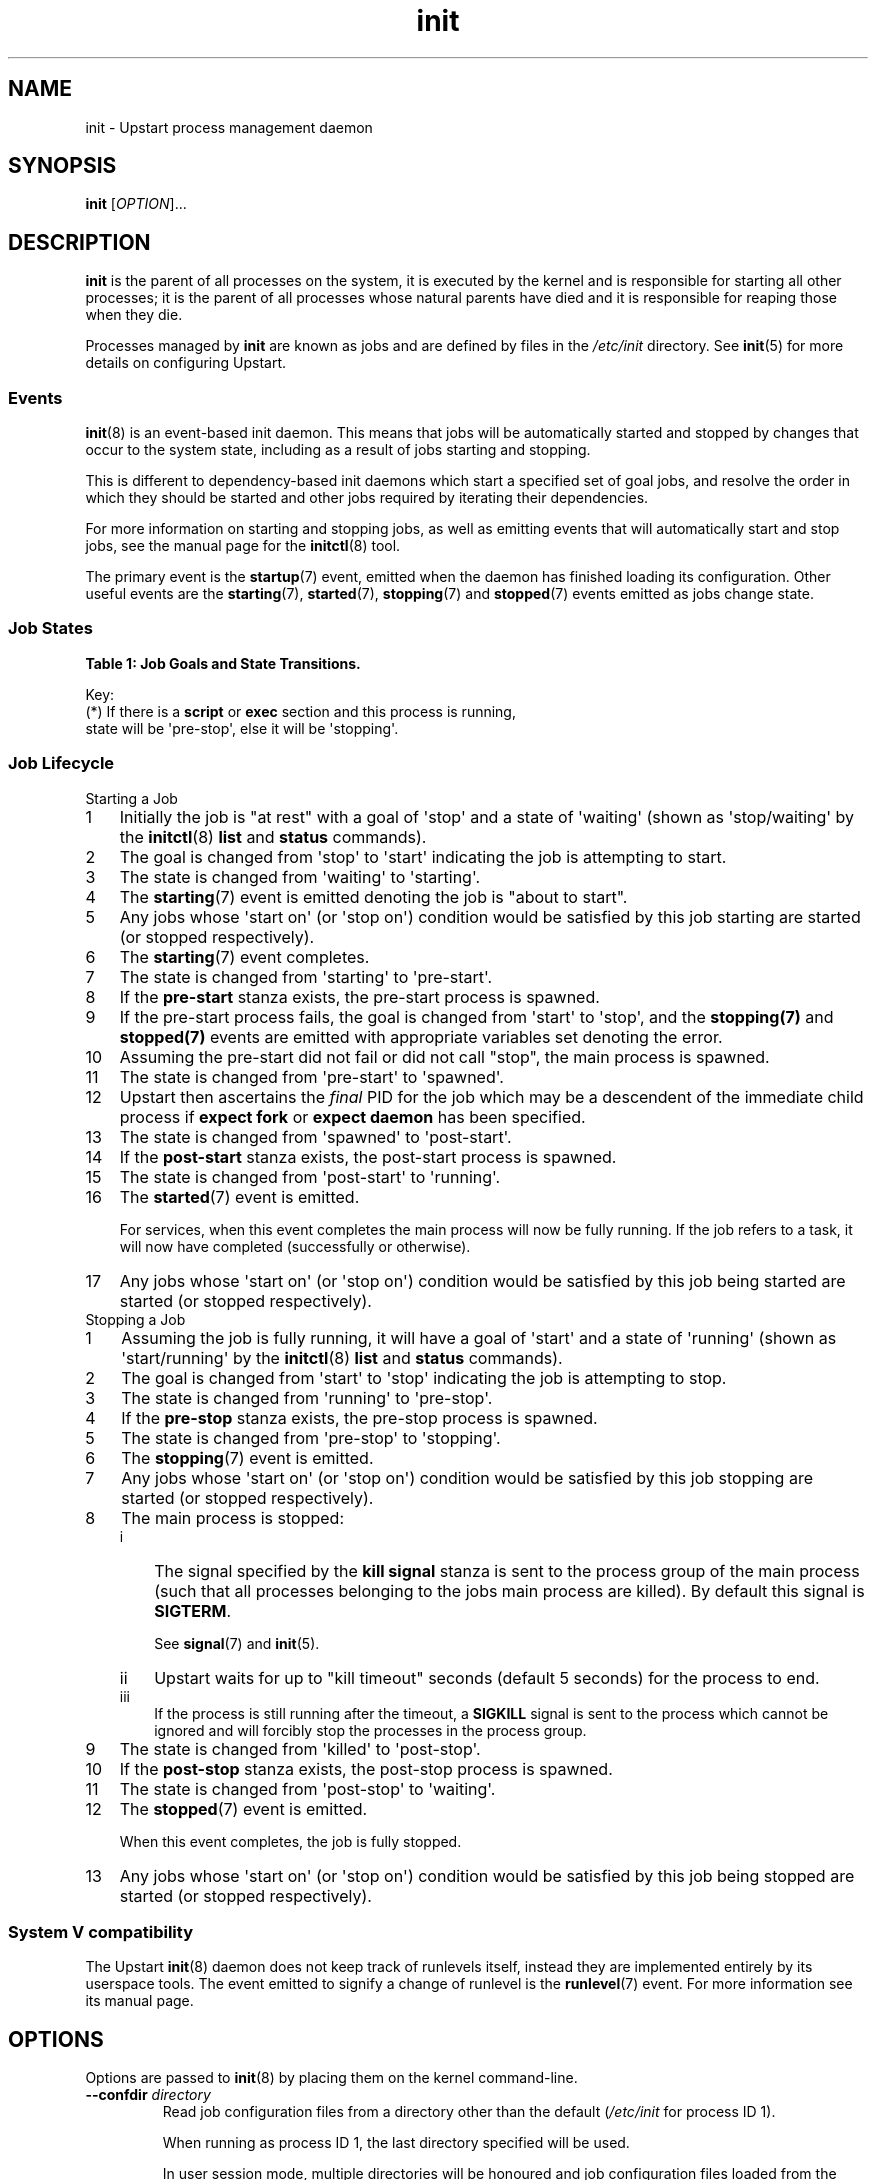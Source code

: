 '\" t
.TH init 8 2014-05-09 "Upstart"
.\"
.SH NAME
init \- Upstart process management daemon
.\"
.SH SYNOPSIS
.B init
.RI [ OPTION ]...
.\"
.SH DESCRIPTION
.B init
is the parent of all processes on the system, it is executed by the kernel
and is responsible for starting all other processes; it is the parent of
all processes whose natural parents have died and it is responsible for
reaping those when they die.

Processes managed by
.B init
are known as jobs and are defined by files in the
.I /etc/init
directory.  See
.BR init (5)
for more details on configuring Upstart.
.\"
.SS Events
.BR init (8)
is an event-based init daemon.  This means that jobs will be automatically
started and stopped by changes that occur to the system state, including
as a result of jobs starting and stopping.

This is different to dependency-based init daemons which start a specified
set of goal jobs, and resolve the order in which they should be started and
other jobs required by iterating their dependencies.

For more information on starting and stopping jobs, as well as emitting
events that will automatically start and stop jobs, see the manual page for
the
.BR initctl (8)
tool.

The primary event is the
.BR startup (7)
event, emitted when the daemon has finished loading its configuration.
Other useful events are the
.BR starting (7),
.BR started (7),
.BR stopping (7)
and
.BR stopped (7)
events emitted as jobs change state.
.\"
.SS Job States
.P
\fBTable 1: Job Goals and State Transitions.\fP
.TS
box,tab(@);
c | c s
c | c s
c | c | c
c | l l.
              @Goal
              @_
Current State @start @ stop
=
waiting       @ starting    @ n/a
starting      @ pre\-start  @ stopping
pre\-start    @ spawned     @ stopping
spawned       @ post\-start @ stopping
post\-start   @ running     @ stopping
running       @ stopping    @ pre\-stop / stopping (*)
pre\-stop     @ running     @ stopping
stopping      @ killed      @ killed
killed        @ post\-stop  @ post\-stop
post\-stop    @ starting    @ waiting
.TE
.po \n[old_po]
.in \n[old_in]
.P
Key:
  (*) If there is a \fBscript\fP or \fBexec\fP section and this process is running,
  state will be \(aqpre\-stop\(aq, else it will be \(aqstopping\(aq.

.\" ------------------------------------------------------------
.SS Job Lifecycle
.\"
.IP "Starting a Job"
.nr step 1 1
.IP \n[step] 3
Initially the job is "at rest" with a goal of \(aqstop\(aq
and a state of \(aqwaiting\(aq (shown as \(aqstop/waiting\(aq by the
.BR initctl (8)
.B list
and
.B status
commands).
.\"
.IP \n+[step] 3
The goal is changed from \(aqstop\(aq to
\(aqstart\(aq indicating the job is attempting to start.
.\"
.IP \n+[step] 3
The state is changed from \(aqwaiting\(aq to
\(aqstarting\(aq.
.\"
.IP \n+[step] 3
The \fBstarting\fP(7) event is emitted denoting the job is
"about to start".
.\"
.IP \n+[step] 3
Any jobs whose \(aqstart on\(aq (or \(aqstop on\(aq) condition would be satisfied
by this job starting are started (or stopped respectively).
.\"
.IP \n+[step] 3
The \fBstarting\fP(7) event completes.
.\"
.IP \n+[step] 3
The state is changed from \(aqstarting\(aq to \(aqpre\-start\(aq.
.\"
.IP \n+[step] 3
If the \fBpre\-start\fP stanza exists, the pre\-start process is
spawned.
.\"
.IP \n+[step] 3
If the pre\-start process fails, the goal is changed from
\(aqstart\(aq to \(aqstop\(aq, and the
.BR stopping(7)
and
.BR stopped(7)
events are emitted with appropriate variables set denoting the error.
.\"
.IP \n+[step] 3
Assuming the pre\-start did not fail or did not call "stop", the main
process is spawned.
.\"
.IP \n+[step] 3
The state is changed from \(aqpre\-start\(aq to \(aqspawned\(aq.
.\"
.IP \n+[step] 3
Upstart then ascertains the \fIfinal\fP PID for the job which may be a
descendent of the immediate child process if \fBexpect fork\fP or
\fBexpect daemon\fP has been specified.
.\"
.IP \n+[step] 3
The state is changed from \(aqspawned\(aq to \(aqpost\-start\(aq.
.\"
.IP \n+[step] 3
If the \fBpost\-start\fP stanza exists, the post\-start process is
spawned.
.\"
.IP \n+[step] 3
The state is changed from \(aqpost\-start\(aq to \(aqrunning\(aq.
.\"
.IP \n+[step] 3
The \fBstarted\fP(7) event is emitted.
.sp 1
For services, when this event completes the main process will now be fully
running. If the job refers to a task, it will now have completed
(successfully or otherwise).
.\"
.IP \n+[step] 3
Any jobs whose \(aqstart on\(aq (or \(aqstop on\(aq) condition would be satisfied
by this job being started are started (or stopped respectively).
.\"
.IP "Stopping a Job"
.nr step 1 1
.IP \n[step] 3
Assuming the job is fully running, it will have a goal of \(aqstart\(aq
and a state of \(aqrunning\(aq (shown as \(aqstart/running\(aq by the
.BR initctl (8)
.B list
and
.B status
commands).
.\"
.IP \n+[step] 3
The goal is changed from \(aqstart\(aq to \(aqstop\(aq indicating the
job is attempting to stop.
.\"
.IP \n+[step] 3
The state is changed from \(aqrunning\(aq to
\(aqpre\-stop\(aq.
.\"
.IP \n+[step] 3
If the \fBpre\-stop\fP stanza exists, the pre\-stop process is
spawned.
.\"
.IP \n+[step] 3
The state is changed from \(aqpre\-stop\(aq to \(aqstopping\(aq.
.\"
.IP \n+[step] 3
The \fBstopping\fP(7) event is emitted.
.\"
.IP \n+[step] 3
Any jobs whose \(aqstart on\(aq (or \(aqstop on\(aq) condition would be satisfied by this
job stopping are started (or stopped respectively).
.\"
.IP \n+[step] 3
The main process is stopped:
.RS
.nr step2 1 1
.af step2 i
.IP \n[step2] 3
The signal specified by the
.B kill signal
stanza is sent to the process group of the main process
(such that all processes belonging to the jobs main process are killed).
By default this signal is
.BR SIGTERM "."
.sp 1
See \fBsignal\fP(7) and \fBinit\fP(5).
.IP \n+[step2] 3
Upstart waits for up to "kill timeout" seconds (default 5 seconds) for
the process to end.
.IP \n+[step2] 3
If the process is still running after the timeout, a
.B SIGKILL
signal is sent to the process which cannot be ignored and will forcibly
stop the processes in the process group.
.RE
.\"
.IP \n+[step] 3
The state is changed from \(aqkilled\(aq to \(aqpost\-stop\(aq.
.\"
.IP \n+[step] 3
If the \fBpost\-stop\fP stanza exists, the post\-stop process is
spawned.
.\"
.IP \n+[step] 3
The state is changed from \(aqpost\-stop\(aq to \(aqwaiting\(aq.
.\"
.IP \n+[step] 3
The \fBstopped\fP(7) event is emitted.
.sp 1
When this event completes, the job is fully stopped.
.\"
.IP \n+[step] 3
Any jobs whose \(aqstart on\(aq (or \(aqstop on\(aq) condition would be satisfied
by this job being stopped are started (or stopped respectively).
.\"
.SS System V compatibility
The Upstart
.BR init (8)
daemon does not keep track of runlevels itself, instead they are implemented
entirely by its userspace tools.  The event emitted to signify a change
of runlevel is the
.BR runlevel (7)
event.  For more information see its manual page.
.\"
.SH OPTIONS
Options are passed to
.BR init (8)
by placing them on the kernel command-line.
.\"
.TP
.B \-\-confdir \fIdirectory\fP
Read job configuration files from a directory other than the default
(\fI/etc/init\fP for process ID 1).

When running as process ID 1, the last directory specified will be used.

In user session mode, multiple directories will be honoured and job
configuration files loaded from the directories in the order specified.
.\"
.TP
.B \-\-default-console \fIvalue\fP
Default value for jobs that do not specify a \(aq\fBconsole\fR\(aq
stanza. This could be used for example to set the default to
\(aq\fBnone\fR\(aq but still honour jobs that specify explicitly
\(aq\fBconsole log\fR\(aq. See
.BR init (5)
for all possible values of
.BR console "."
.\"
.TP
.B \-\-no-cgroups
Do not honour the
.B cgroup
stanza. If specified, this stanza will be ignored for any job which
specifies it: the job processes will
.I not
be placed in the cgroup specified by the stanza and the job itself will
not wait until the cgroup manager has started before starting itself.
See
.BR init (5)
for further details.
.\"
.TP
.B \-\-no\-dbus
Do not connect to a D-Bus bus.
.\"
.TP
.B \-\-no\-inherit\-env
Stop jobs from inheriting the initial environment. Only meaningful when
running in user mode.
.\"
.TP
.B \-\-logdir \fIdirectory\fP
Write job output log files to a directory other than
\fI/var/log/upstart\fP (system mode) or \fI$XDG_CACHE_HOME/upstart\fP
(user session mode).
.\"
.TP
.B \-\-no\-log
Disable logging of job output. Note that jobs specifying \(aq\fBconsole
log\fR\(aq will be treated as if they had specified
\(aq\fBconsole none\fR\(aq.
See 
.BR init (5)
for further details.
.\"
.TP
.B \-\-no\-sessions
Disable chroot sessions.
.\"
.TP
.B \-\-no\-startup\-event
Suppress emission of the initial startup event. This option should only
be used for testing since it will stop the 
.BR init (8)
daemon from starting \fBany\fP jobs automatically.
.\"
.TP
.B \-\-session
Connect to the D\-Bus session bus. This should only be used for testing.
.\"
.TP
.B \-\-startup-event \fIevent\fP
Specify a different initial startup event from the standard
.BR startup (7) .
.\"
.TP
.B \-\-user
Starts in user mode, as used for user sessions. Upstart will be run as
an unprivileged user, reading configuration files from configuration
locations as per roughly XDG Base Directory Specification. See 
.BR init (5)
for further details.
.\"
.TP
.B \-q, \-\-quiet
Reduces output messages to errors only.
.\"
.TP
.B \-v, \-\-verbose
Outputs verbose messages about job state changes and event emissions to the
system console or log, useful for debugging boot.
.\"
.TP
.B \-\-version
Outputs version information and exits.
.\"
.SH NOTES
.B init
is not normally executed by a user process, and expects to have a process
id of 1.  If this is not the case, it will actually execute
.BR telinit (8)
and pass all arguments to that.  See that manual page for further
details. However, if the
.B \-\-user
option is specified, it will run as a
.B Session Init
and read alternative configuration files and manage the individual user
session in a similar fashion.

Sending a Session Init a
.I SIGTERM
signal is taken as a request to shutdown due to an impending system
shutdown. In this scenario, the
Session Init will emit the 
.B session\-end
event and  request all running jobs stop. It will attempt to honour jobs
.B kill timeout
values (see
.BR init (5)
for further details). Note however that system policy will prevail: if
jobs request timeout values longer than the system policy allows for
complete system shutdown, it will not be possible to honour them before
the Session Init is killed by the system.
.\"
.SH ENVIRONMENT VARIABLES

When run as a user process, the following variables may be used to find
job configuration files:

.IP \(bu 4
.I $XDG_CONFIG_HOME
.IP \(bu 4
.I $XDG_CONFIG_DIRS
.P

See
.B User Session Mode
in
.BR init (5)
for further details.

.\"
.SH FILES
.\"
.I /etc/init.conf

.I /etc/init/

.I $HOME/.init/

.I $XDG_CONFIG_DIRS/upstart/

.I $XDG_CONFIG_HOME/upstart/
.\"
.SH AUTHOR
Written by Scott James Remnant
.RB < scott@netsplit.com >
.\"
.SH REPORTING BUGS
Report bugs at
.RB < https://launchpad.net/upstart/+bugs >
.\"
.SH COPYRIGHT
Copyright \(co 2009\-2013 Canonical Ltd.
.br
This is free software; see the source for copying conditions.  There is NO
warranty; not even for MERCHANTABILITY or FITNESS FOR A PARTICULAR PURPOSE.
.\"
.SH SEE ALSO

.BR all\-swaps (7),
.BR control\-alt\-delete (7),
.BR dbus\-daemon (1),
.BR dbus\-event (7),
.BR dconf\-event (7),
.BR file\-event (7),
.BR filesystem (7),
.BR init (5),
.BR init (8),
.BR initctl (8),
.BR keyboard\-request (7),
.BR local\-filesystems (7),
.BR mountall (8),
.BR mounted (7),
.BR mounting (7),
.BR power\-status\-changed (7),
.BR remote\-filesystems (7),
.BR runlevel (7),
.BR shutdown (8),
.BR socket\-event (7),
.BR started (7),
.BR starting (7),
.BR startup (7),
.BR stopped (7),
.BR stopping (7),
.BR telinit (8),
.BR upstart\-dbus\-bridge (8),
.BR upstart\-dconf\-bridge (8),
.BR upstart\-event\-bridge (8),
.BR upstart\-events (7),
.BR upstart\-file\-bridge (8),
.BR upstart\-local\-bridge (8),
.BR upstart\-socket\-bridge (8),
.BR upstart\-udev\-bridge (8),
.BR virtual\-filesystems (7).
